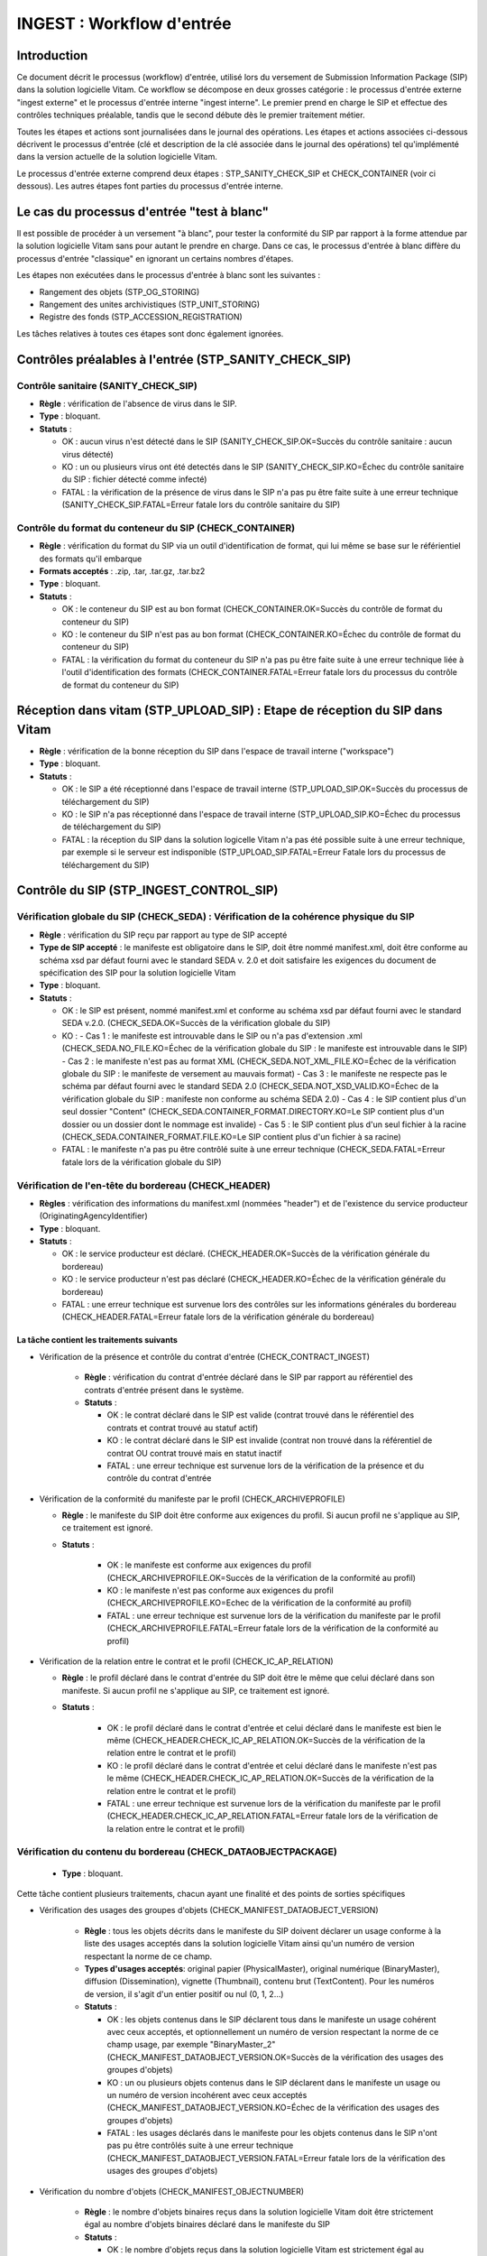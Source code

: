 INGEST : Workflow d'entrée
##########################

Introduction
============

Ce document décrit le processus (workflow) d'entrée, utilisé lors du versement de Submission Information Package (SIP) dans la solution logicielle Vitam. Ce workflow se décompose en deux grosses catégorie : le processus d'entrée externe "ingest externe" et le processus d'entrée interne "ingest interne". Le premier prend en charge le SIP et effectue des contrôles techniques préalable, tandis que le second débute dès le premier traitement métier.

Toutes les étapes et actions sont journalisées dans le journal des opérations.
Les étapes et actions associées ci-dessous décrivent le processus d'entrée (clé et description de la clé associée dans le journal des opérations) tel qu'implémenté dans la version actuelle de la solution logicielle Vitam.

Le processus d'entrée externe comprend deux étapes : STP_SANITY_CHECK_SIP et CHECK_CONTAINER (voir ci dessous). Les autres étapes font parties du processus d'entrée interne.

Le cas du processus d'entrée "test à blanc"
===========================================

Il est possible de procéder à un versement "à blanc", pour tester la conformité du SIP par rapport à la forme attendue par la solution logicielle Vitam sans pour autant le prendre en charge. Dans ce cas, le processus d'entrée à blanc diffère du processus d'entrée "classique" en ignorant un certains nombres d'étapes.

Les étapes non exécutées dans le processus d'entrée à blanc sont les suivantes :

- Rangement des objets (STP_OG_STORING)
- Rangement des unites archivistiques (STP_UNIT_STORING)
- Registre des fonds (STP_ACCESSION_REGISTRATION)

Les tâches relatives à toutes ces étapes sont donc également ignorées.

Contrôles préalables à l'entrée (STP_SANITY_CHECK_SIP)
======================================================

Contrôle sanitaire (SANITY_CHECK_SIP)
~~~~~~~~~~~~~~~~~~~~~~~~~~~~~~~~~~~~~

+ **Règle** : vérification de l'absence de virus dans le SIP.

+ **Type** : bloquant.

+ **Statuts** :

  - OK : aucun virus n'est détecté dans le SIP (SANITY_CHECK_SIP.OK=Succès du contrôle sanitaire : aucun virus détecté)

  - KO : un ou plusieurs virus ont été detectés dans le SIP (SANITY_CHECK_SIP.KO=Échec du contrôle sanitaire du SIP : fichier détecté comme infecté)

  - FATAL : la vérification de la présence de virus dans le SIP n'a pas pu être faite suite à une erreur technique (SANITY_CHECK_SIP.FATAL=Erreur fatale lors du contrôle sanitaire du SIP)

Contrôle du format du conteneur du SIP (CHECK_CONTAINER)
~~~~~~~~~~~~~~~~~~~~~~~~~~~~~~~~~~~~~~~~~~~~~~~~~~~~~~~~

+ **Règle** : vérification du format du SIP via un outil d'identification de format, qui lui même se base sur le référientiel des formats qu'il embarque

+ **Formats acceptés** : .zip, .tar, .tar.gz, .tar.bz2

+ **Type** : bloquant.

+ **Statuts** :

  - OK : le conteneur du SIP est au bon format (CHECK_CONTAINER.OK=Succès du contrôle de format du conteneur du SIP)

  - KO : le conteneur du SIP n'est pas au bon format (CHECK_CONTAINER.KO=Échec du contrôle de format du conteneur du SIP)

  - FATAL : la vérification du format du conteneur du SIP n'a pas pu être faite suite à une erreur technique liée à l'outil d'identification des formats (CHECK_CONTAINER.FATAL=Erreur fatale lors du processus du contrôle de format du conteneur du SIP)


Réception dans vitam (STP_UPLOAD_SIP) : Etape de réception du SIP dans Vitam
============================================================================

* **Règle** : vérification de la bonne réception du SIP dans l'espace de travail interne ("workspace")

* **Type** : bloquant.

* **Statuts** :

  + OK : le SIP a été réceptionné dans l'espace de travail interne (STP_UPLOAD_SIP.OK=Succès du processus de téléchargement du SIP)

  + KO : le SIP n'a pas réceptionné dans l'espace de travail interne (STP_UPLOAD_SIP.KO=Échec du processus de téléchargement du SIP)

  + FATAL : la réception du SIP dans la solution logicelle Vitam n'a pas été possible suite à une erreur technique, par exemple si le serveur est indisponible (STP_UPLOAD_SIP.FATAL=Erreur Fatale lors du processus de téléchargement du SIP)


Contrôle du SIP (STP_INGEST_CONTROL_SIP)
========================================

Vérification globale du SIP (CHECK_SEDA) : Vérification de la cohérence physique du SIP
~~~~~~~~~~~~~~~~~~~~~~~~~~~~~~~~~~~~~~~~~~~~~~~~~~~~~~~~~~~~~~~~~~~~~~~~~~~~~~~~~~~~~~~

+ **Règle** : vérification du SIP reçu par rapport au type de SIP accepté

+ **Type de SIP accepté** : le manifeste est obligatoire dans le SIP, doit être nommé manifest.xml, doit être conforme au schéma xsd par défaut fourni avec le standard SEDA v. 2.0 et doit satisfaire les exigences du document de spécification des SIP pour la solution logicielle Vitam

+ **Type** : bloquant.

+ **Statuts** :

  - OK : le SIP est présent, nommé manifest.xml et conforme au schéma xsd par défaut fourni avec le standard SEDA v.2.0. (CHECK_SEDA.OK=Succès de la vérification globale du SIP)
  - KO :
    - Cas 1 : le manifeste est introuvable dans le SIP ou n'a pas d'extension .xml (CHECK_SEDA.NO_FILE.KO=Échec de la vérification globale du SIP : le manifeste est introuvable dans le SIP)
    - Cas 2 : le manifeste n'est pas au format XML (CHECK_SEDA.NOT_XML_FILE.KO=Échec de la vérification globale du SIP : le manifeste de versement au mauvais format)
    - Cas 3 : le manifeste ne respecte pas le schéma par défaut fourni avec le standard SEDA 2.0 (CHECK_SEDA.NOT_XSD_VALID.KO=Échec de la vérification globale du SIP : manifeste non conforme au schéma SEDA 2.0)
    - Cas 4 : le SIP contient plus d'un seul dossier "Content" (CHECK_SEDA.CONTAINER_FORMAT.DIRECTORY.KO=Le SIP contient plus d'un dossier ou un dossier dont le nommage est invalide)
    - Cas 5 : le SIP contient plus d'un seul fichier à la racine (CHECK_SEDA.CONTAINER_FORMAT.FILE.KO=Le SIP contient plus d'un fichier à sa racine)
  - FATAL : le manifeste n'a pas pu être contrôlé suite à une erreur technique (CHECK_SEDA.FATAL=Erreur fatale lors de la vérification globale du SIP)

Vérification de l'en-tête du bordereau (CHECK_HEADER)
~~~~~~~~~~~~~~~~~~~~~~~~~~~~~~~~~~~~~~~~~~~~~~~~~~~~~~

+ **Règles** : vérification des informations du manifest.xml (nommées "header") et de l'existence du service producteur (OriginatingAgencyIdentifier)

+ **Type** : bloquant.

+ **Statuts** :

  - OK : le service producteur est déclaré. (CHECK_HEADER.OK=Succès de la vérification générale du bordereau)

  - KO : le service producteur n'est pas déclaré (CHECK_HEADER.KO=Échec de la vérification générale du bordereau)

  - FATAL : une erreur technique est survenue lors des contrôles sur les informations générales du bordereau (CHECK_HEADER.FATAL=Erreur fatale lors de la vérification générale du bordereau)


La tâche contient les traitements suivants
******************************************

* Vérification de la présence et contrôle du contrat d'entrée (CHECK_CONTRACT_INGEST)

    + **Règle** : vérification du contrat d'entrée déclaré dans le SIP par rapport au référentiel des contrats d'entrée présent dans le système.

    + **Statuts** :

      - OK : le contrat déclaré dans le SIP est valide (contrat trouvé dans le référentiel des contrats et contrat trouvé au statuf actif)

      - KO : le contrat déclaré dans le SIP est invalide (contrat non trouvé dans la référentiel de contrat OU contrat trouvé mais en statut inactif

      - FATAL : une erreur technique est survenue lors de la vérification de la présence et du contrôle du contrat d'entrée

* Vérification de la conformité du manifeste par le profil (CHECK_ARCHIVEPROFILE)

  + **Règle** : le manifeste du SIP doit être conforme aux exigences du profil. Si aucun profil ne s'applique au SIP, ce traitement est ignoré.

  + **Statuts** :

      - OK : le manifeste est conforme aux exigences du profil (CHECK_ARCHIVEPROFILE.OK=Succès de la vérification de la conformité au profil)

      - KO : le manifeste n'est pas conforme aux exigences du profil (CHECK_ARCHIVEPROFILE.KO=Echec de la vérification de la conformité au profil)

      - FATAL : une erreur technique est survenue lors de la vérification du manifeste par le profil (CHECK_ARCHIVEPROFILE.FATAL=Erreur fatale lors de la vérification de la conformité au profil)

* Vérification de la relation entre le contrat et le profil (CHECK_IC_AP_RELATION)

  + **Règle** : le profil déclaré dans le contrat d'entrée du SIP doit être le même que celui déclaré dans son manifeste. Si aucun profil ne s'applique au SIP, ce traitement est ignoré.

  + **Statuts** :

      - OK : le profil déclaré dans le contrat d'entrée et celui déclaré dans le manifeste est bien le même (CHECK_HEADER.CHECK_IC_AP_RELATION.OK=Succès de la vérification de la relation entre le contrat et le profil)

      - KO : le profil déclaré dans le contrat d'entrée et celui déclaré dans le manifeste n'est pas le même (CHECK_HEADER.CHECK_IC_AP_RELATION.OK=Succès de la vérification de la relation entre le contrat et le profil)

      - FATAL : une erreur technique est survenue lors de la vérification du manifeste par le profil (CHECK_HEADER.CHECK_IC_AP_RELATION.FATAL=Erreur fatale lors de la vérification de la relation entre le contrat et le profil)


Vérification du contenu du bordereau (CHECK_DATAOBJECTPACKAGE)
~~~~~~~~~~~~~~~~~~~~~~~~~~~~~~~~~~~~~~~~~~~~~~~~~~~~~~~~~~~~~~

  + **Type** : bloquant.

Cette tâche contient plusieurs traitements, chacun ayant une finalité et des points de sorties spécifiques

* Vérification des usages des groupes d'objets (CHECK_MANIFEST_DATAOBJECT_VERSION)

    + **Règle** : tous les objets décrits dans le manifeste du SIP doivent déclarer un usage conforme à la liste des usages acceptés dans la solution logicielle Vitam ainsi qu'un numéro de version respectant la norme de ce champ.

    + **Types d'usages acceptés**: original papier (PhysicalMaster), original numérique (BinaryMaster), diffusion (Dissemination), vignette (Thumbnail), contenu brut (TextContent). Pour les numéros de version, il s'agit d'un entier positif ou nul (0, 1, 2...)

    + **Statuts** :

      - OK : les objets contenus dans le SIP déclarent tous dans le manifeste un usage cohérent avec ceux acceptés, et optionnellement un numéro de version respectant la norme de ce champ usage, par exemple "BinaryMaster_2" (CHECK_MANIFEST_DATAOBJECT_VERSION.OK=Succès de la vérification des usages des groupes d'objets)

      - KO : un ou plusieurs objets contenus dans le SIP déclarent dans le manifeste un usage ou un numéro de version incohérent avec ceux acceptés (CHECK_MANIFEST_DATAOBJECT_VERSION.KO=Échec de la vérification des usages des groupes d'objets)

      - FATAL : les usages déclarés dans le manifeste pour les objets contenus dans le SIP n'ont pas pu être contrôlés suite à une erreur technique (CHECK_MANIFEST_DATAOBJECT_VERSION.FATAL=Erreur fatale lors de la vérification des usages des groupes d'objets)


* Vérification du nombre d'objets (CHECK_MANIFEST_OBJECTNUMBER)

    + **Règle** : le nombre d'objets binaires reçus dans la solution logicielle Vitam doit être strictement égal au nombre d'objets binaires déclaré dans le manifeste du SIP

    + **Statuts** :

      - OK : le nombre d'objets reçus dans la solution logicielle Vitam est strictement égal au nombre d'objets déclaré dans le manifeste du SIP (CHECK_MANIFEST_OBJECTNUMBER.OK=Succès de la vérification du nombre d'objets)

      - KO : le nombre d'objets reçus dans la solution logicielle Vitam est inférieur ou supérieur au nombre d'objets déclaré dans le manifeste du SIP (CHECK_MANIFEST_OBJECTNUMBER.KO=Échec de la vérification du nombre d'objets)

      - FATAL : une erreur technique est survenue lors de la vérification du nombre d'objets (CHECK_DATAOBJECTPACKAGE.CHECK_MANIFEST_OBJECTNUMBER.FATAL=Erreur fatale lors de la vérification du nombre dobjets)

* Vérification de la cohérence du bordereau (CHECK_MANIFEST)

    + **Règle** : création des journaux de cycle de vie des unités archivistiques (ArchiveUnit) et des groupes d'objets (ObjectGroup), extraction des unités archivistiques, objets binaires et objets physiques, vérification de la présence de cycles dans les arborescences des unités archivistiques et création de l'arbre d'ordre d'indexation, extraction des métadonnées contenues dans la balise ManagementMetadata du manifeste pour le calcul des règles de gestion et rattachement des unités du SIP aux unités présentes dans le système si demandé.

    + **Statuts** :

      - OK : les journaux de cycles de vie des ArchiveUnits et des ObjectGroups ont été créés avec succès, aucune récursivité n'a été detectée dans l'arborescence des ArchiveUnits, la structure de rattachement déclarée existe, le type de structure de rattachement est autorisé (CHECK_MANIFEST.OK=Contrôle du bordereau réalisé avec succès)

      - KO : Une récursivité a été détectée dans l'arborescence des ArchiveUnits, la strucutre de rattachement déclarée est inexistante, le type de structure de rattachement est interdit (CHECK_MANIFEST.KO=Échec de contrôle du bordereau)

      - FATAL : la vérification de la cohérence du bordereau n'a pas pu être réalisée suite à une erreur système, e.g. les journaux de cycle de vie n'ont pas pu être créés (CHECK_MANIFEST.FATAL=Erreur fatale lors de contrôle du bordereau)



* Vérification de la cohérence entre objets, groupes d'objets et unités archivistiques (CHECK_CONSISTENCY)

    + **Règle** : vérification que chaque objet ou groupe d'objets est référencé par un ArchiveUnit, rattachement à un groupe d'objet pour les objets sans groupe d'objets mais référencés par un ArchiveUnit. Création de la table de concordance (MAP) pour les identifiants des objets et des unités du SIP et génération de leurs identifiants Vitam (GUID)

    + **Statuts** :

      - OK : Aucun objet ou groupe d'objet n'est orphelin (i.e. non référencé par une ArchiveUnit) et tous les objets sont rattachés à un groupe d'objets (CHECK_CONSISTENCY.OK=Succès de la vérification de la cohérence entre objets, groupes d'objets et unités archivistiques)

      - KO : Au moins un objet ou groupe d'objet est orphelin (i.e. non référencé par une ArchiveUnit) (CHECK_CONSISTENCY.KO=Échec de la vérification de la cohérence entre objets, groupes d'objets et unités archivistiques)

      - FATAL : la vérification de la cohérence entre objets, groupes d'objets et unités archivistiques n'a pas pu être réalisée suite à une erreur système (CHECK_CONSISTENCY.FATAL=Erreur fatale lors de la vérification de la cohérence entre objets, groupes d'objets et unités archivistiques)



Contrôle et traitements des objets (STP_OG_CHECK_AND_TRANSFORME)
================================================================

Vérification de l'intégrité des objets (CHECK_DIGEST)
~~~~~~~~~~~~~~~~~~~~~~~~~~~~~~~~~~~~~~~~~~~~~~~~~~~~~

+ **Règle** : vérification de la cohérence entre l'empreinte de l'objet binaire calculée par la solution logicielle Vitam et celle déclarée dans le manifeste. Si l'empreinte déclarée dans le manifeste n'a pas été calculée avec l'algorithme SHA-512, alors le système recalcule une empreinte avec cet algorithme. C'est celle-ci qui sera enregistrée dans le système.

+ **Algorithmes autorisés en entrée** : MD5, SHA-1, SHA-256, SHA-512

+ **Type** : bloquant.

+ **Statuts** :

  - OK : tous les objets binaires reçus sont identiques aux objets binaires attendus. Tous les objets binaires disposent désormais d'une empreinte calculée avec l'algorithme SHA-512 (CHECK_DIGEST.OK=Succès de la vérification de l'intégrité des objets binaires)

  - KO : au moins un objet reçu n'est pas identique aux objets attendus (CHECK_DIGEST.KO=Échec de la vérification de l'intégrité des objets binaires)

  - FATAL : la vérification de l'intégrité des objets binaires n'a pas pu être réalisée suite à une erreur système, par exemple lorsque l'algorithme inconnu (CHECK_DIGEST.FATAL=Erreur fatale lors de la vérification des objets)

  - WARNING : tous les objets binaires reçus sont identiques aux objets binaires attendus, mais au moins un objet a une empreinte déclarée dans le manifeste non calculée par l'algorithme SHA-512 (CHECK_DIGEST.WARNING=Avertissement lors de la vérification de l'empreinte)


Identification des formats (OG_OBJECTS_FORMAT_CHECK)
~~~~~~~~~~~~~~~~~~~~~~~~~~~~~~~~~~~~~~~~~~~~~~~~~~~~

+ **Règle** :  identification des formats de chaque objet binaire présent dans le SIP, afin de garantir une information homogène et objective. Cette action met en œuvre un outil d'identification prenant l'objet en entrée et fournissant des informations de format en sortie. Ces informations sont comparées avec les formats identifiés dans le référentiel des formats interne au système et avec celles déclarées dans le manifeste. En cas d'incohérence entre la déclaration de l'application versante et le format identifié par le système, le SIP sera tout de même accepté, générant un warning. La solution logicielle Vitam se servira alors des informations qu'elle a elle même identifiée et non de celles fournies par l'application versante.

+ **Type** : bloquant.

+ **Statuts** :

  - OK : l'identification s'est bien passée, les formats identifiés sont référencés dans le référentiel interne et les informations sont cohérentes avec celles déclarées dans le manifeste (OG_OBJECTS_FORMAT_CHECK.OK=Succès de la vérification des formats)

  - KO : le format identifié n'est pas référencé dans le référentiel interne, ou aucun format n'a été trouvé pour un objet (OG_OBJECTS_FORMAT_CHECK.KO=Échec de la vérification des formats)

  - FATAL : l'identification des formats n'a pas été réalisée suite à une erreur technique (OG_OBJECTS_FORMAT_CHECK.FATAL=Erreur fatale lors de la vérification des formats)

  - WARNING : l'identification s'est bien passée, les formats identifiés sont référencés dans le référentiel interne mais les informations ne sont pas cohérentes avec celles déclarées dans le manifeste (OG_OBJECTS_FORMAT_CHECK.WARNING=Avertissement lors de la vérification des formats)


Contrôle et traitements des unités archivistiques (STP_UNIT_CHECK_AND_TRANSFORME)
=================================================================================

Vérification globale de l'unité archivistique (CHECK_UNIT_SCHEMA)
~~~~~~~~~~~~~~~~~~~~~~~~~~~~~~~~~~~~~~~~~~~~~~~~~~~~~~~~~~~~~~~~~

+ **Règle** :  contrôle additionnel sur la validité des champs de l'unité archivistique par rapport au schéma prédéfini Vitam

+ **Type** : bloquant.

+ **Statuts** :

  - OK : tous les champs de l'unité archivistique sont valides (CHECK_UNIT_SCHEMA.OK=Succès de la vérification globale de l''unité archivistique).

  - KO : au moins un champ de l'unité archivistique n'est pas valide (titre vide, date incorrecte...) (CHECK_UNIT_SCHEMA.KO=Échec lors de la vérification globale de l''unité archivistique).

  - FATAL : la vérification de l'unité archivistique n'a pu être effectuée suite à une erreur système (CHECK_UNIT_SCHEMA.FATAL=Erreur fatale de la vérification globale de l''unité archivistique).

Application des règles de gestion et calcul des dates d'échéances (UNITS_RULES_COMPUTE)
~~~~~~~~~~~~~~~~~~~~~~~~~~~~~~~~~~~~~~~~~~~~~~~~~~~~~~~~~~~~~~~~~~~~~~~~~~~~~~~~~~~~~~~

+ **Règle** : calcul des dates d'échéances des unités archivistiques du SIP. Pour les unités racines, c'est à dire les unités déclarées dans le SIP et n'ayant aucun parents dans l'aborescence, la solution logicielle Vitam utilise les règles de gestions incluses dans le bloc Management de chacune de ces unités ainsi que celles présentes dans le bloc ManagementMetadata. La solution logicielle Vitam effectue également ce calcul pour les autres unités archivistiques du SIP possédant des règles de gestions déclarées dans leurs balises Management, sans prendre en compte le ManagementMetadata. Le référentiel utilisé pour ces calculs est le référentiel des règles de gestion interne au système.

+ **Type** : bloquant.

+ **Statuts** :

  - OK : les règles de gestion sont référencées dans le référentiel interne et ont été appliquées avec succès (UNITS_RULES_COMPUTE.OK=Succès du calcul des dates d'échéance)

  - KO : au moins une règle de gestion déclarée dans le manifeste n'est pas référencée dans le référentiel interne (UNITS_RULES_COMPUTE.KO=Échec du calcul des dates d'échéance)

  - FATAL : une erreur technique est survenue lors du calcul des dates d'échéances (UNITS_RULES_COMPUTE.FATAL=Erreur fatale lors du calcul des dates d'échéance)


Préparation de la prise en charge (STP_STORAGE_AVAILABILITY_CHECK)
==================================================================

Vérification de la disponibilité de l'offre de stockage (STORAGE_AVAILABILITY_CHECK)
~~~~~~~~~~~~~~~~~~~~~~~~~~~~~~~~~~~~~~~~~~~~~~~~~~~~~~~~~~~~~~~~~~~~~~~~~~~~~~~~~~~~

+ **Règle** :  Vérification de la disponibilité de l'offre de stockage et de l'espace disponible pour y stocker le contenu du SIP compte tenu de la taille des objet sà stocker

+ **Type** : bloquant.

+ **Statuts** :

  - OK : l'offre de stockage est accessible et dispose d'assez d'espace pour stocker le contenu du SIP (STORAGE_AVAILABILITY_CHECK.OK=Succès de la vérification de la disponibilité de l'offre de stockage)

  - KO : l'offre de stockage n'est pas disponible ou ne dispose pas d'assez d'espace pour stocker le contenu du SIP (STORAGE_AVAILABILITY_CHECK.KO=Échec de la vérification de la disponibilité de l'offre de stockage)

  - FATAL : la vérification de la disponibilité de l'offre de stockage n'a pas pu être réalisée suite à une erreur système (STORAGE_AVAILABILITY_CHECK.FATAL=Erreur fatale lors de la vérification de la disponibilité de l'offre de stockage)



Rangement des objets (STP_OG_STORING)
=====================================

Enregistrement des objets binaires sur l'offre de stockage (OG_STORAGE)
~~~~~~~~~~~~~~~~~~~~~~~~~~~~~~~~~~~~~~~~~~~~~~~~~~~~~~~~~~~~~~~~~~~~~~~

+ **Règle** :  stockage des objets contenus dans le SIP sur les offres de stockage

+ **Type** : Bloquant.

+ **Statuts** :

  - OK : tous les objets binaires contenus dans le SIP ont été stockés dans l'offre de stockage (OG_STORAGE.OK=Succès du rangement des objets et groupes d'objets)

  - KO : au moins un des objets binaires contenus dans le SIP n'a pas pu être stocké dans l'offre de stockage (OG_STORAGE.KO=Échec du rangement des objets et groupes d'objets)

  - WARNING : le SIP ne contient pas d'objet (OBJECTS_LIST_EMPTY.WARNING=Avertissement : le SIP ne contient pas dobjet)

  - FATAL : l'enregistrement des objets binaires sur l'offre de stockage n'a pas pu être réalisé suite à une erreur technique (OG_STORAGE.FATAL=Erreur fatale lors du rangement des objets et groupes d'objets)


Indexation des métadonnées des groupes d'objets (OG_METADATA_INDEXATION)
~~~~~~~~~~~~~~~~~~~~~~~~~~~~~~~~~~~~~~~~~~~~~~~~~~~~~~~~~~~~~~~~~~~~~~~~

+ **Règle** : indexation des métadonnées liées aux groupes d'objets, c'est à dire la taille des objets, l'empreinte des objets, les métadonnées liées aux formats (Type MIME, PUID, etc.)

+ **Type** : bloquant.

+ **Statuts** :

  - OK : les métadonnées des groupes d'objets ont été indexées avec succès (OG_METADATA_INDEXATION.OK=Succès de l'indexation des métadonnées des objets et groupes d'objets)

  - KO : les métadonnées des groupes d'objets n'ont pas pu être indexées (OG_METADATA_INDEXATION.KO=Échec de l'indexation des métadonnées des objets et groupes d'objets)

  - FATAL : l'indexation des métadonnées des groupes d'objets n'a pas pu être réalisée suite à une erreur technique (OG_METADATA_INDEXATION.FATAL=Erreur fatale lors de l'indexation des métadonnées des objets et groupes d'objets)

Sauvegarde des métadonnées des groupes d'objets (OG_METADATA_STORAGE)
~~~~~~~~~~~~~~~~~~~~~~~~~~~~~~~~~~~~~~~~~~~~~~~~~~~~~~~~~~~~~~~~~~~~~~~

+ **Règle** : sauvegarde des métadonnées liées aux groupes d'objets dans l'offre de stockage

+ **Type** : bloquant.

+ **Statuts** :

  - OK : les métadonnées des groupes d'objets ont été sauvegardées avec succès (OG_METADATA_STORAGE.OK=Succès de l'enregistrement des métadonnées des groupes d''objets)

  - KO : les métadonnées des groupes d'objets n'ont pas pu être sauvegardées (OG_METADATA_STORAGE.KO=Échec de l'enregistrement des métadonnées des objets et groupes d'objets)


Sécurisation du journal des cycles de vie des groupes d'objets (COMMIT_LIFE_CYCLE_OBJECT_GROUP)
~~~~~~~~~~~~~~~~~~~~~~~~~~~~~~~~~~~~~~~~~~~~~~~~~~~~~~~~~~~~~~~~~~~~~~~~~~~~~~~~~~~~~~~~~~~~~~~~~~~~~~~~~~~

+ **Règle** : sécurisation en base des journaux de cycle de vie des groupes d'objets (avant cette étape, les journaux de cycle de vie des groupes d'objets sont dans une collection temporaire afin de garder une cohérence entre les métadonnées indexées et les journaux lors d'une entrée en succès ou en échec)

+ **Type** : bloquant.

+ **Statuts** :

  - OK : La sécurisation s'est correctement déroulée (COMMIT_LIFE_CYCLE_OBJECT_GROUP.OK=Succès de la sécurisation du journal du cycle de vie des groupes d'objets)

  - FATAL : La sécurisation du journal du cycle de vie n'a pas pu être réalisée suite à une erreur technique (COMMIT_LIFE_CYCLE_OBJECT_GROUP.FATAL=Erreur fatale lors de la sécurisation du journal du cycle de vie des groupes d'objets)



Rangement des unités archivistiques (STP_UNIT_STORING)
======================================================

Indexation des métadonnées des unités archivistiques (UNIT_METADATA_INDEXATION)
~~~~~~~~~~~~~~~~~~~~~~~~~~~~~~~~~~~~~~~~~~~~~~~~~~~~~~~~~~~~~~~~~~~~~~~~~~~~~~~

+ **Règle** : indexation des métadonnées liées aux unités archivistiques, c'est à dire le titre des unités, leurs descriptions, leurs dates extrêmes, etc.

+ **Type** : bloquant.

+ **Statuts** :

  - OK : les métadonnées des unités archivistiques ont été indexées avec succès (UNIT_METADATA_INDEXATION.OK=Succès de l'indexation des métadonnées des unités archivistiques)

  - KO : les métadonnées des unités archivistiques n'ont pas pu être indexées (UNIT_METADATA_INDEXATION.KO=Échec de l'indexation des métadonnées des unités archivistiques)

  - FATAL : l'indexation des métadonnées des unités archivistiques n'a pas pu être réalisée suite à une erreur technique (UNIT_METADATA_INDEXATION.FATAL=Erreur fatale lors de l'indexation des métadonnées des unités archivistiques)


Sécurisation des métadonnées des unités archivistiques (UNIT_METADATA_STORAGE)
~~~~~~~~~~~~~~~~~~~~~~~~~~~~~~~~~~~~~~~~~~~~~~~~~~~~~~~~~~~~~~~~~~~~~~~~~~~~~~

+ **Règle** : sauvegarde des métadonnées liées aux unités archivistiques dans l'offre de stockage

+ **Type** : bloquant.

+ **Statuts** :

  - OK : les métadonnées des unités archivistiques ont été sauvegardées avec succès (UNIT_METADATA_STORAGE.OK=Succès de l'enregistrement des métadonnées des unités archivistiques)

  - KO : les métadonnées des unités archivistiques n'ont pas pu être sauvegardées (UNIT_METADATA_STORAGE.KO=Échec de l'enregistrement des métadonnées des unités archivistiques)


Sécurisation du journal des cycles de vie des unités archivistiques (COMMIT_LIFE_CYCLE_UNIT)
~~~~~~~~~~~~~~~~~~~~~~~~~~~~~~~~~~~~~~~~~~~~~~~~~~~~~~~~~~~~~~~~~~~~~~~~~~~~~~~~~~~~~~~~~~~~

+ **Règle** : sécurisation en base des journaux de cycle de vie des unités archivistiques (avant cette étape, les journaux de cycle de vie des unités archivistiques sont dans une collection temporaire afin de garder une cohérence entre les métadonnées indexées et les journaux lors d'une entrée en succès ou en échec)

+ **Type** : bloquant.

+ **Statuts** :

  - OK : La sécurisation s'est correctement déroulée (COMMIT_LIFE_CYCLE_UNIT.OK=Succès de la sécurisation du journal du cycle de vie des unités archivistiques)

  - FATAL : La sécurisation du journal du cycle de vie n'a pas pu être réalisée suite à une erreur système (COMMIT_LIFE_CYCLE_UNIT.FATAL=Erreur fatale lors de la sécurisation du journal du cycle de vie des unités archivistiques)


Registre des fonds (STP_ACCESSION_REGISTRATION)
===============================================

Alimentation du registre des fonds (ACCESSION_REGISTRATION)
~~~~~~~~~~~~~~~~~~~~~~~~~~~~~~~~~~~~~~~~~~~~~~~~~~~~~~~~~~~

+ **Règle** : enregistrement dans le registre des fonds des informations concernant la nouvelle entrée (nombre d'objets, volumétrie). Ces informations viennent s'ajouter aux informations existantes pour un même service producteur. Si le service producteur n'existait pas dans le système et qu'il effectue sa première entrée, cette entrée est enregistrée et ce producteur est créé dans la solution logicielle Vitam.

+ **Type** : bloquant.

+ **Statuts** :

  - OK : le registre des fonds est correctement alimenté (ACCESSION_REGISTRATION.OK=Succès de l'alimentation du registre des fonds)

  - KO : le registre des fonds n'a pas pu être alimenté (ACCESSION_REGISTRATION.KO=Échec de l'alimentation du registre des fonds)

  - FATAL : l'alimentation du registre des fonds n'a pas pu être réalisée suite à une erreur système (ACCESSION_REGISTRATION.FATAL=Erreur fatale lors de l'alimentation du registre des fonds)


Finalisation de l'entrée (STP_INGEST_FINALISATION)
==================================================

Notification de la fin de l'opération d'entrée (ATR_NOTIFICATION)
~~~~~~~~~~~~~~~~~~~~~~~~~~~~~~~~~~~~~~~~~~~~~~~~~~~~~~~~~~~~~~~~~

+ **Règle** : génération de la notification de réponse (ArchiveTransferReply ou ATR) une fois toutes les étapes passées avec succès ou lorsqu'une étape est en échec, puis enregistrement de cette notification dans l'offre de stockage et envoie au service versant.

+ **Type** : non bloquant.

+ **Statuts** :

  - OK : Le message de réponse a été correctement généré, stocké dans l'offre de stockage et envoyé au service versant (ATR_NOTIFICATION.OK=Succès de la notification à l'opérateur de versement)

  - KO : Le message de réponse n'a pas été correctement généré, stocké dans l'offre de stockage ou reçu par le service versant (ATR_NOTIFICATION.KO=Échec de la notification à l'opérateur de versement)

  - FATAL : la notification de la fin de l'opération n'a pas pu être réalisée suite à une erreur technique (ATR_NOTIFICATION.FATAL=Erreur fatale lors de la notification à l'opérateur de versement)

Mise en cohérence des journaux de cycle de vie (ROLL_BACK)
~~~~~~~~~~~~~~~~~~~~~~~~~~~~~~~~~~~~~~~~~~~~~~~~~~~~~~~~~~~~~~~~~~~~~~

+ **Règle** : purge des collections temporaire des journaux de cycle de vie.

+ **Type** : bloquant.

+ **Statuts** :

  - OK : La purge s'est correctement déroulée (ROLL_BACK.OK=Succès de la mise en cohérence des journaux de cycle de vie)

  - FATAL : la purge n'a pas pu être réalisée suite à une erreur technique (ROLL_BACK.FATAL=Erreur fatale lors la mise en cohérence des journaux de cycle de vie)


Structure du Workflow
=====================

Le workflow actuel mis en place dans la solution logicielle Vitam est défini dans l'unique fichier "DefaultIngestWorkflow.json".
Il décrit le processus d'entrée (hors Ingest externe) pour entrer un SIP, indexer les métadonnées et stocker les objets contenus dans le SIP.

D'une façon synthétique, le workflow est décrit de cette façon :


.. image:: images/workflow_ingest.png
        :align: center
        :alt: Diagramme d'état / transitions du workflow d'ingest



- **Step 1** - STP_INGEST_CONTROL_SIP : Check SIP  / distribution sur REF GUID/SIP/manifest.xml

  * CHECK_SEDA (CheckSedaActionHandler.java) :

    + Test de l'existence du manifest.xml

    + Validation XSD du manifeste

    + Validation de la structure du manifeste par rapport au schema par défaut fourni avec le standard SEDA v. 2.0.

    + Test de l'existence d'un fichier unique à la racine du SIP

    + Test de l'existence d'un dossier unique à la racine, nommé "Content" (insensible à la casse)


  * CHECK_HEADER (CheckHeaderActionHandler.java)

    + Test de l'existence du service producteur dans le bordereau

    + Contient CHECK_CONTRACT_INGEST (CheckIngestContractActionHandler.java) :

      - Recherche le nom de contrat d'entrée dans le SIP,

      - Vérification de la validité de contrat par rapport la référentiel de contrats importée dans le système

    + Contient CHECK_ARCHIVEPROFILE, exécuté si un profil s'applique pour le SIP (CheckArchiveProfileActionHandler.java) :

      - Vérification de la validité du manifeste par rapport au profil

    + Contient CHECK_IC_AP_RELATION, exécuté si un profil s'applique pour le SIP (CheckArchiveProfileRelationActionHandler.java) :

      - Vérification que le profil déclaré dans le contrat d'entrée et celui déclaré dans le SIP est bien le même

  * CHECK_DATAOBJECTPACKAGE (CheckDataObjectPackageActionHandler.java)

    + Contient CHECK_MANIFEST_DATAOBJECT_VERSION (CheckVersionActionHandler.java) :

      - Vérification des usages et numéro de version des objets.

    + Contient CHECK_MANIFEST_OBJECTNUMBER (CheckObjectsNumberActionHandler.java) :

      - Comptage des objets (BinaryDataObject) dans le manifest.xml en s'assurant de l'absence de doublon, que le nombre d'objets reçus est strictement égal au nombre d'objets attendus

      - Création de la liste des objets dans le workspace GUID/SIP/content/,

      - Comparaison du nombre des objets contenus dans le SIP avec ceux définis dans le manifeste.


    * Contient CHECK_MANIFEST (ExtractSedaActionHandler.java) :

      - Extraction des ArchiveUnits, des BinaryDataObject, des PhysicalDataObject,

      - Création des journaux de cycle de vie des ArchiveUnits et des ObjectGroup,

      - Vérification de la présence de cycles dans les arboresences des Units,

      - Création de l'arbre d'ordre d'indexation,

      - Extraction des métadonnées contenues dans le bloc ManagementMetadata du manifeste pour le calcul des règles de gestion,

      - Vérification du GUID de la structure de rattachement

      - Vérification de la cohérence entre l'unit rattachée et l'unit de rattachement.

    * Contient CHECK_CONSISTENCY (CheckObjectUnitConsistencyActionHandler.java) :

      - Extraction des BinaryDataObject et PhysicalDataObject du manifest.xml et création de la MAP (table de concordance) des Id BinaryDataObject ou PhysicalDataObject / Génération GUID (de ces mêmes BinaryDataObject),

      - Extraction des ArchiveUnit du manifest.xml et création de la MAP des id ArchiveUnit / Génération GUID (de ces mêmes ArchiveUnit),

      - Contrôle des références dans les ArchiveUnit des Id BinaryDataObject et PhysicalDataObject,

      - Vérification de la cohérence objet/unit,

      - Stockage dans le Workspace des BinaryDataObject, PhysicalDataObject et des ArchiveUnit.

- **Step 2** - STP_OG_CHECK_AND_TRANSFORME : Contrôle et traitements des objets / distribution sur LIST GUID/BinaryDataObject

  * CHECK_DIGEST (CheckConformityActionPlugin.java) :

    + Contrôle de l'objet binaire correspondant : la taille et l'empreinte du BinaryDataObject.

  * Calcul d'une empreinte avec l'algorithme SHA-512 si l'empreinte du manifeste n'a pas été calculée avec cet algorithme


  * OG_OBJECTS_FORMAT_CHECK (FormatIdentificationActionPlugin.java):

    + Identification du format des BinaryDataObject,

  * Vérification de l'existence du format identifié dans le référentiel des formats

    + Consolidation de l'information du format dans l'ObjectGroup correspondant si nécessaire.

- **Step 3** - STP_UNIT_CHECK_AND_PROCESS : Contrôle et traitements des units / distribution sur LIST GUID

  * CHECK_UNIT_SCHEMA (CheckArchiveUnitSchemaActionPlugin.java) :

    + contrôle de validité des champs des unités archivistiques

  * UNITS_RULES_COMPUTE (UnitsRulesComputePlugin.java) :

    + vérification de l'existence de la règle dans le référentiel des règles de gestion

  * calcul des échéances associées à chaque ArchiveUnit.

- **Step 4** - STP_STORAGE_AVAILABILITY_CHECK : Préparation de la prise en charge / distribution REF GUID/SIP/manifest.xml

  * STORAGE_AVAILABILITY_CHECK (CheckStorageAvailabilityActionHandler.java) :

    + Calcul de la taille totale des objets à stocker,

    + Contrôle de la taille totale des objets à stocker par rapport à la capacité des offres de stockage pour une stratégie et un tenant donnés.

- **Step 5** - STP_OG_STORING : Rangement des objets

  * OG_STORAGE (StoreObjectGroupActionPlugin.java) :

    + Écriture des objets sur l’offre de stockage des BinaryDataObject des ObjectGroup.

  * OG_METADATA_INDEXATION (IndexObjectGroupActionPlugin.java) :

    + Indexation des métadonnées des ObjectGroup.

  * OG_METADATA_STORAGE (StoreMetaDataObjectGroupActionPlugin.java) :

    + Enregistrement en base des métadonnées des ObjectGroup.

  * COMMIT_LIFE_CYCLE_OBJECT_GROUP (CommitLifeCycleObjectGroupActionHandler.java)

    + Sécurisation en base des journaux de cycle de vie des groupes d'objets

- **Step 6** - STP_UNIT_STORING : Rangement des unités archivistique / distribution sur LIST GUID/Units

  * UNIT_METADATA_INDEXATION (IndexUnitActionPlugin.java) :

    + Transformation sous la forme Json des ArchiveUnits et intégration du GUID Unit et du GUID ObjectGroup

  * UNIT_METADATA_STORAGE (StoreMetaDataUnitActionPlugin.java.java) :

    + Enregistrement en base des métadonnées des unités.

  * COMMIT_LIFE_CYCLE_UNIT (CommitLifeCycleUnitActionHandler.java)

      + Sécurisation en base des journaux de cycle de vie des unités archivistiques

- **Step 7** - STP_ACCESSION_REGISTRATION : Alimentation du registre des fonds

  * ACCESSION_REGISTRATION (AccessionRegisterActionHandler.java) :

    + Création/Mise à jour et enregistrement des collections AccessionRegisterDetail et AccessionRegisterSummary concernant les archives prises en compte, par service producteur.

- **Step 8 et finale** - STP_INGEST_FINALISATION : Finalisation de l'entrée. Cette étape est obligatoire et sera toujours exécutée, en dernière position.

  * ATR_NOTIFICATION (TransferNotificationActionHandler.java) :

    + Génération de l'ArchiveTransferReply.xml (peu importe le statut du processus d'entrée, l'ArchiveTransferReply est obligatoirement généré),

    + Stockage de l'ArchiveTransferReply dans les offres de stockage.

  * ROLL_BACK (RollBackActionHandler.java)

    + Purge des collections temporaire des journaux de cycle de vie.
